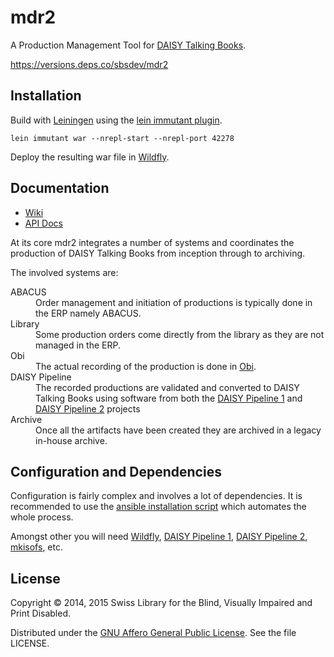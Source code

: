 * mdr2

A Production Management Tool for [[http://www.daisy.org/daisypedia/daisy-digital-talking-book][DAISY Talking Books]].

[[https://versions.deps.co/sbsdev/mdr2/status.svg][https://versions.deps.co/sbsdev/mdr2]]

** Installation
Build with [[https://github.com/technomancy/leiningen][Leiningen]] using the [[https://github.com/immutant/lein-immutant][lein immutant plugin]].

#+BEGIN_SRC shell
lein immutant war --nrepl-start --nrepl-port 42278
#+END_SRC

Deploy the resulting war file in [[http://wildfly.org/][Wildfly]].

** Documentation

- [[https://github.com/sbsdev/mdr2/wiki][Wiki]]
- [[https://sbsdev.github.io/mdr2][API Docs]]

At its core mdr2 integrates a number of systems and coordinates the
production of DAISY Talking Books from inception through to archiving.

The involved systems are:

- ABACUS ::  Order management and initiation of productions is
             typically done in the ERP namely ABACUS.
- Library ::  Some production orders come directly from the library as
              they are not managed in the ERP.
- Obi :: The actual recording of the production is done in [[http://www.daisy.org/project/obi][Obi]].
- DAISY Pipeline :: The recorded productions are validated and
                    converted to DAISY Talking Books using software
                    from both the [[http://www.daisy.org/project/pipeline][DAISY Pipeline 1]] and [[http://www.daisy.org/pipeline2][DAISY Pipeline
                    2]] projects
- Archive :: Once all the artifacts have been created they are
             archived in a legacy in-house archive.

** Configuration and Dependencies
Configuration is fairly complex and involves a lot of dependencies. It
is recommended to use the [[https://github.com/sbsdev/sbs-infrastructure/blob/master/madras2.yml][ansible installation script]] which automates
the whole process.

Amongst other you will need [[http://wildfly.org/][Wildfly]], [[http://www.daisy.org/project/pipeline][DAISY Pipeline 1]], [[http://www.daisy.org/pipeline2][DAISY Pipeline
2]], [[https://wiki.debian.org/genisoimage][mkisofs]], etc.

** License

Copyright © 2014, 2015 Swiss Library for the Blind, Visually Impaired and Print Disabled.

Distributed under the [[http://www.gnu.org/licenses/agpl-3.0.html][GNU Affero General Public License]]. See the file LICENSE.
